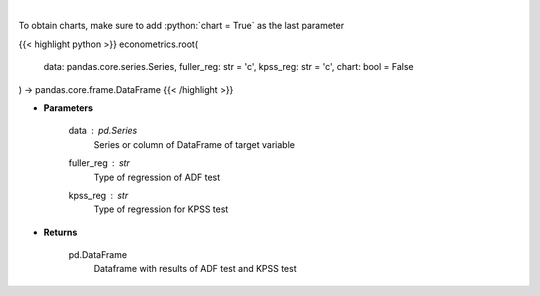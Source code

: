 .. role:: python(code)
    :language: python
    :class: highlight

|

.. raw:: html

    <h3>
    > Calculate test statistics for unit roots
    </h3>

To obtain charts, make sure to add :python:`chart = True` as the last parameter

{{< highlight python >}}
econometrics.root(
    data: pandas.core.series.Series,
    fuller_reg: str = 'c',
    kpss_reg: str = 'c',
    chart: bool = False
) -> pandas.core.frame.DataFrame
{{< /highlight >}}

* **Parameters**

    data : *pd.Series*
        Series or column of DataFrame of target variable
    fuller_reg : *str*
        Type of regression of ADF test
    kpss_reg : *str*
        Type of regression for KPSS test

    
* **Returns**

    pd.DataFrame
        Dataframe with results of ADF test and KPSS test
    
